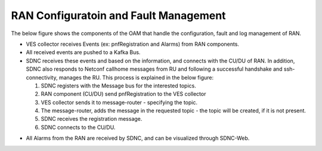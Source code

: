 .. SPDX-License-Identifier: CC-BY-4.0

RAN Configuratoin and Fault Management
======================================

The below figure shows the components of the OAM that handle the configuration, fault and log management of RAN.

.. image:: ./images/ran-config-fault.png
   :width: 300pt

- VES collector receives Events (ex: pnfRegistration and Alarms) from RAN components.
- All received events are pushed to a Kafka Bus.
- SDNC receives these events and based on the information, and connects with the CU/DU of RAN. In addition, SDNC also responds to Netconf callhome messages from RU and following a successful handshake and ssh-connectivity, manages the RU. This process is explained in the below figure:

  1. SDNC registers with the Message bus for the interested topics.
  2. RAN component (CU/DU) send pnfRegistration to the VES collector
  3. VES collector sends it to message-router - specifying the topic.
  4. The message-router, adds the message in the requested topic - the topic will be created, if it is not present.
  5. SDNC receives the registration message.
  6. SDNC connects to the CU/DU.

.. image:: ./images/conf-fault-ran.png
   :width: 300pt


- All Alarms from the RAN are received by SDNC, and can be visualized through SDNC-Web.  

